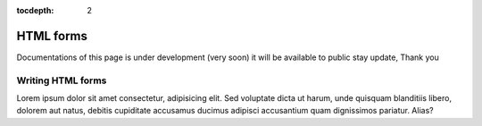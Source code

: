 :tocdepth: 2

HTML forms
##########

Documentations of this page is under development (very soon) it will be available to public stay update, Thank you

Writing HTML forms
==================

Lorem ipsum dolor sit amet consectetur, adipisicing elit. Sed voluptate dicta ut harum, unde quisquam blanditiis libero, dolorem aut natus, debitis cupiditate accusamus ducimus adipisci accusantium quam dignissimos pariatur. Alias?
